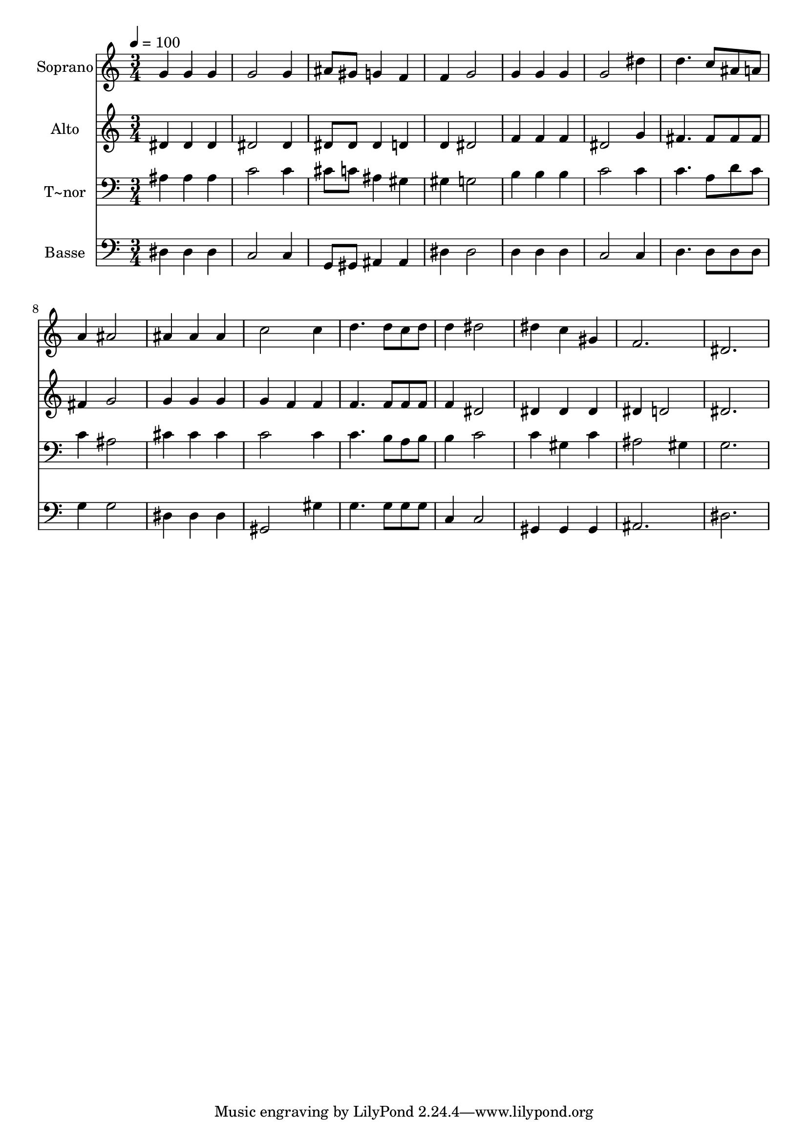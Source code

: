 % Lily was here -- automatically converted by /usr/bin/midi2ly from 262.mid
\version "2.14.0"

\layout {
  \context {
    \Voice
    \remove "Note_heads_engraver"
    \consists "Completion_heads_engraver"
    \remove "Rest_engraver"
    \consists "Completion_rest_engraver"
  }
}

trackAchannelA = {
  
  \time 3/4 
  
  \tempo 4 = 100 
  
}

trackA = <<
  \context Voice = voiceA \trackAchannelA
>>


trackBchannelA = {
  
  \set Staff.instrumentName = "Soprano"
  
}

trackBchannelB = \relative c {
  g''4 g g 
  | % 2
  g2 g4 
  | % 3
  ais8 gis g4 f 
  | % 4
  f g2 
  | % 5
  g4 g g 
  | % 6
  g2 dis'4 
  | % 7
  d4. c8 ais a 
  | % 8
  a4 ais2 
  | % 9
  ais4 ais ais 
  | % 10
  c2 c4 
  | % 11
  d4. d8 c d 
  | % 12
  d4 dis2 
  | % 13
  dis4 c gis 
  | % 14
  f2. 
  | % 15
  dis 
  | % 16
  
}

trackB = <<
  \context Voice = voiceA \trackBchannelA
  \context Voice = voiceB \trackBchannelB
>>


trackCchannelA = {
  
  \set Staff.instrumentName = "Alto"
  
}

trackCchannelC = \relative c {
  dis'4 dis dis 
  | % 2
  dis2 dis4 
  | % 3
  dis8 dis dis4 d 
  | % 4
  d dis2 
  | % 5
  f4 f f 
  | % 6
  dis2 g4 
  | % 7
  fis4. fis8 fis fis 
  | % 8
  fis4 g2 
  | % 9
  g4 g g 
  | % 10
  g f f 
  | % 11
  f4. f8 f f 
  | % 12
  f4 dis2 
  | % 13
  dis4 dis dis 
  | % 14
  dis d2 
  | % 15
  dis2. 
  | % 16
  
}

trackC = <<
  \context Voice = voiceA \trackCchannelA
  \context Voice = voiceB \trackCchannelC
>>


trackDchannelA = {
  
  \set Staff.instrumentName = "T~nor"
  
}

trackDchannelC = \relative c {
  ais'4 ais ais 
  | % 2
  c2 c4 
  | % 3
  cis8 c ais4 gis 
  | % 4
  gis g2 
  | % 5
  b4 b b 
  | % 6
  c2 c4 
  | % 7
  c4. a8 d c 
  | % 8
  c4 ais2 
  | % 9
  cis4 cis cis 
  | % 10
  c2 c4 
  | % 11
  c4. b8 a b 
  | % 12
  b4 c2 
  | % 13
  c4 gis c 
  | % 14
  ais2 gis4 
  | % 15
  g2. 
  | % 16
  
}

trackD = <<

  \clef bass
  
  \context Voice = voiceA \trackDchannelA
  \context Voice = voiceB \trackDchannelC
>>


trackEchannelA = {
  
  \set Staff.instrumentName = "Basse"
  
}

trackEchannelC = \relative c {
  dis4 dis dis 
  | % 2
  c2 c4 
  | % 3
  g8 gis ais4 ais 
  | % 4
  dis dis2 
  | % 5
  d4 d d 
  | % 6
  c2 c4 
  | % 7
  d4. d8 d d 
  | % 8
  g4 g2 
  | % 9
  dis4 dis dis 
  | % 10
  gis,2 gis'4 
  | % 11
  g4. g8 g g 
  | % 12
  c,4 c2 
  | % 13
  gis4 gis gis 
  | % 14
  ais2. 
  | % 15
  dis 
  | % 16
  
}

trackE = <<

  \clef bass
  
  \context Voice = voiceA \trackEchannelA
  \context Voice = voiceB \trackEchannelC
>>


\score {
  <<
    \context Staff=trackB \trackA
    \context Staff=trackB \trackB
    \context Staff=trackC \trackA
    \context Staff=trackC \trackC
    \context Staff=trackD \trackA
    \context Staff=trackD \trackD
    \context Staff=trackE \trackA
    \context Staff=trackE \trackE
  >>
  \layout {}
  \midi {}
}
